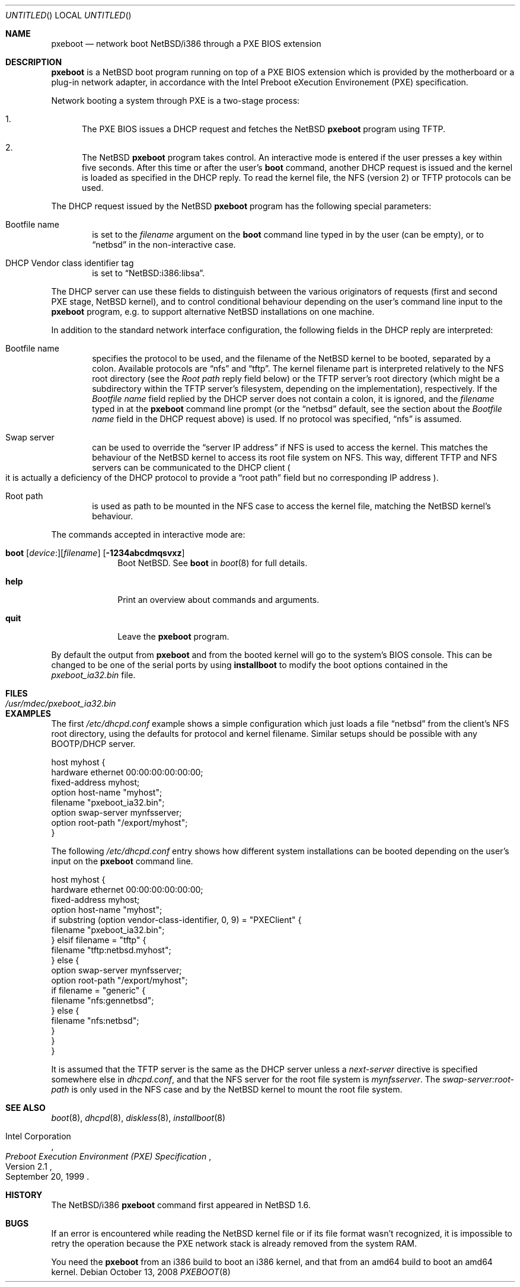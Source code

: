 .\"	$NetBSD: pxeboot.8,v 1.11 2008/10/13 20:41:21 apb Exp $
.\"
.\" Copyright (c) 2003
.\" 	Matthias Drochner.  All rights reserved.
.\"
.\" Redistribution and use in source and binary forms, with or without
.\" modification, are permitted provided that the following conditions
.\" are met:
.\" 1. Redistributions of source code must retain the above copyright
.\"    notice, this list of conditions and the following disclaimer.
.\" 2. Redistributions in binary form must reproduce the above copyright
.\"    notice, this list of conditions and the following disclaimer in the
.\"    documentation and/or other materials provided with the distribution.
.\"
.\" THIS SOFTWARE IS PROVIDED BY THE AUTHOR AND CONTRIBUTORS ``AS IS'' AND
.\" ANY EXPRESS OR IMPLIED WARRANTIES, INCLUDING, BUT NOT LIMITED TO, THE
.\" IMPLIED WARRANTIES OF MERCHANTABILITY AND FITNESS FOR A PARTICULAR PURPOSE
.\" ARE DISCLAIMED.  IN NO EVENT SHALL THE AUTHOR OR CONTRIBUTORS BE LIABLE
.\" FOR ANY DIRECT, INDIRECT, INCIDENTAL, SPECIAL, EXEMPLARY, OR CONSEQUENTIAL
.\" DAMAGES (INCLUDING, BUT NOT LIMITED TO, PROCUREMENT OF SUBSTITUTE GOODS
.\" OR SERVICES; LOSS OF USE, DATA, OR PROFITS; OR BUSINESS INTERRUPTION)
.\" HOWEVER CAUSED AND ON ANY THEORY OF LIABILITY, WHETHER IN CONTRACT, STRICT
.\" LIABILITY, OR TORT (INCLUDING NEGLIGENCE OR OTHERWISE) ARISING IN ANY WAY
.\" OUT OF THE USE OF THIS SOFTWARE, EVEN IF ADVISED OF THE POSSIBILITY OF
.\" SUCH DAMAGE.
.\"
.Dd October 13, 2008
.Os
.Dt PXEBOOT 8 i386
.Sh NAME
.Nm pxeboot
.Nd network boot NetBSD/i386 through a PXE BIOS extension
.Sh DESCRIPTION
.Nm
is a
.Nx
boot program running on top of a
.Tn PXE
.Tn BIOS
extension which is
provided by the motherboard or a plug-in network adapter,
in accordance with the
.Tn Intel
Preboot eXecution Environement
.Pq Tn PXE
specification.
.Pp
Network booting a system through
.Tn PXE
is a two-stage process:
.Pp
.Bl -enum
.It
The
.Tn PXE
.Tn BIOS
issues a
.Tn DHCP
request and fetches the
.Nx
.Nm
program using
.Tn TFTP .
.It
The
.Nx
.Nm
program takes control.
An interactive mode is entered if the
user presses a key within five seconds.
After this time or after the user's
.Ic boot
command, another
.Tn DHCP
request is issued and the kernel
is loaded as specified in the
.Tn DHCP
reply.
To read the kernel file, the
.Tn NFS
.Pq version 2
or
.Tn TFTP
protocols can be used.
.El
.Pp
The
.Tn DHCP
request issued by the
.Nx
.Nm
program has the following special parameters:
.Bl -tag -width xxxx
.It Bootfile name
is set to the
.Va filename
argument on the
.Ic boot
command line typed in by the user (can be empty), or to
.Dq netbsd
in the non-interactive case.
.It DHCP Vendor class identifier tag
is set to
.Dq NetBSD:i386:libsa .
.El
.Pp
The
.Tn DHCP
server can use these fields to distinguish between
the various originators of requests (first and second
.Tn PXE
stage,
.Nx
kernel), and to control conditional behaviour depending on the
user's command line input to the
.Nm
program, e.g. to support alternative
.Nx
installations on one machine.
.Pp
In addition to the standard network interface configuration,
the following fields in the
.Tn DHCP
reply are interpreted:
.Bl -tag -width xxxx
.It Bootfile name
specifies the protocol to be used, and the filename of the
.Nx
kernel to be booted, separated by a colon.
Available protocols are
.Dq nfs
and
.Dq tftp .
The kernel filename part is interpreted relatively to the NFS root directory
(see the
.Em Root path
reply field below) or the TFTP server's root directory (which might be a
subdirectory within the TFTP server's filesystem, depending on the
implementation), respectively.
If the
.Em Bootfile name
field replied by the DHCP server does not contain a colon,
it is ignored, and the
.Va filename
typed in at the
.Nm
command line prompt (or the
.Dq netbsd
default, see the section about the
.Em Bootfile name
field in the DHCP request above) is used.
If no protocol was specified,
.Dq nfs
is assumed.
.It Swap server
can be used to override the
.Dq server IP address
if
.Tn NFS
is used to access the kernel.
This matches the behaviour of the
.Nx
kernel to access its root file system on
.Tn NFS .
This way, different
.Tn TFTP
and
.Tn NFS
servers can be communicated to
the
.Tn DHCP
client
.Po
it is actually a deficiency of the
.Tn DHCP
protocol to provide a
.Dq root path
field but no corresponding IP address
.Pc .
.It Root path
is used as path to be mounted in the
.Tn NFS
case to access the kernel file, matching the
.Nx
kernel's behaviour.
.El
.Pp
The commands accepted in interactive mode are:
.\" NOTE: some of this text is duplicated in the MI boot.8
.\" and in other i386-specific *boot.8 files;
.\" please try to keep all relevant files synchronized.
.Bl -tag -width 04n -offset 04n
.It Xo Ic boot
.Op Va device : Ns
.Op Va filename
.Op Fl 1234abcdmqsvxz
.Xc
Boot
.Nx .
See
.Cm boot
in
.Xr boot 8
for full details.
.It Ic help
Print an overview about commands and arguments.
.It Ic quit
Leave the
.Nm
program.
.El
.Pp
By default the output from
.Nm
and from the booted kernel will go to the system's BIOS console.
This can be changed to be one of the serial ports by using
.Nm installboot
to modify the boot options contained in the
.Pa pxeboot_ia32.bin
file.
.Sh FILES
.Bl -tag -width /usr/mdec/pxeboot_ia32.bin
.It Pa /usr/mdec/pxeboot_ia32.bin
.El
.Sh EXAMPLES
The first
.Pa /etc/dhcpd.conf
example shows a simple configuration which just loads a file
.Dq netbsd
from the client's NFS root directory, using the defaults for
protocol and kernel filename.
Similar setups should be possible with any BOOTP/DHCP server.
.Pp
.Bd -literal
host myhost {
    hardware ethernet 00:00:00:00:00:00;
    fixed-address myhost;
    option host-name "myhost";
    filename "pxeboot_ia32.bin";
    option swap-server mynfsserver;
    option root-path "/export/myhost";
}
.Ed
.Pp
The following
.Pa /etc/dhcpd.conf
entry shows how different system installations can be booted depending on
the user's input on the
.Nm
command line.
.Pp
.Bd -literal
host myhost {
    hardware ethernet 00:00:00:00:00:00;
    fixed-address myhost;
    option host-name "myhost";
    if substring (option vendor-class-identifier, 0, 9) = "PXEClient" {
        filename "pxeboot_ia32.bin";
    } elsif filename = "tftp" {
        filename "tftp:netbsd.myhost";
    } else {
        option swap-server mynfsserver;
        option root-path "/export/myhost";
        if filename = "generic" {
            filename "nfs:gennetbsd";
        } else {
            filename "nfs:netbsd";
        }
    }
}
.Ed
.Pp
It is assumed that the
.Tn TFTP
server is the same as the
.Tn DHCP
server unless a
.Em next-server
directive is specified somewhere else in
.Pa dhcpd.conf ,
and that the
.Tn NFS
server for the root file system is
.Em mynfsserver .
The
.Em swap-server:root-path
is only used in the
.Tn NFS
case and by the
.Nx
kernel to mount the root file system.
.Sh SEE ALSO
.Xr boot 8 ,
.Xr dhcpd 8 ,
.Xr diskless 8 ,
.Xr installboot 8
.Rs
.%T Preboot Execution Environment (PXE) Specification
.%N Version 2.1
.%D September 20, 1999
.%A Intel Corporation
.Re
.Sh HISTORY
The
.Nx Ns Tn /i386
.Nm
command first appeared in
.Nx 1.6 .
.Sh BUGS
If an error is encountered while reading the
.Nx
kernel file or if its file format wasn't recognized, it is
impossible to retry the operation because the
.Tn PXE
network stack is already removed from the system RAM.
.Pp
You need the
.Nm
from an i386 build to boot an i386 kernel,
and that from an amd64 build to boot an amd64 kernel.
